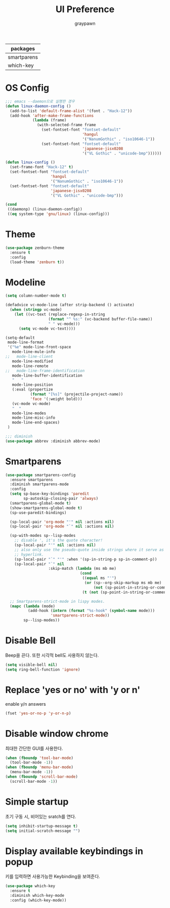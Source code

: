 #+TITLE:UI Preference
#+AUTHOR: graypawn
#+EMAIL: choi.pawn@gmail.com
#+OPTIONS: toc:2 num:nil ^:nil
| packages    |
|-------------|
| smartparens |
| which-key   |
* OS Config
#+BEGIN_SRC emacs-lisp
;;; emacs --daemon으로 실행한 경우
(defun linux-daemon-config ()
  (add-to-list 'default-frame-alist '(font . "Hack-12"))
  (add-hook 'after-make-frame-functions
            (lambda (frame)
              (with-selected-frame frame
                (set-fontset-font "fontset-default"
                                  'hangul
                                  '("NanumGothic" . "iso10646-1"))
                (set-fontset-font "fontset-default"
                                  'japanese-jisx0208
                                  '("VL Gothic" . "unicode-bmp"))))))

(defun linux-config ()
  (set-frame-font "Hack-12" t)
  (set-fontset-font "fontset-default"
                    'hangul
                    '("NanumGothic" . "iso10646-1"))
  (set-fontset-font "fontset-default"
                    'japanese-jisx0208
                    '("VL Gothic" . "unicode-bmp")))

(cond
 ((daemonp) (linux-daemon-config))
 ((eq system-type 'gnu/linux) (linux-config)))
#+END_SRC
* Theme
#+BEGIN_SRC emacs-lisp
(use-package zenburn-theme
  :ensure t
  :config
  (load-theme 'zenburn t))
#+END_SRC
* Modeline
#+BEGIN_SRC emacs-lisp
(setq column-number-mode t)

(defadvice vc-mode-line (after strip-backend () activate)
  (when (stringp vc-mode)
    (let ((vc-text (replace-regexp-in-string
                   (format "^ %s:" (vc-backend buffer-file-name))
                   " " vc-mode)))
      (setq vc-mode vc-text))))

(setq-default
 mode-line-format
 '("%e" mode-line-front-space
   mode-line-mule-info
;;   mode-line-client
   mode-line-modified
   mode-line-remote
;;   mode-line-frame-identification
   mode-line-buffer-identification
   "   "
   mode-line-position
   (:eval (propertize
           (format "[%s]" (projectile-project-name))
           'face '(:weight bold)))
   (vc-mode vc-mode)
   "  "
   mode-line-modes
   mode-line-misc-info
   mode-line-end-spaces)
 )

;;; diminish
(use-package abbrev :diminish abbrev-mode)
#+END_SRC
* Smartparens
#+BEGIN_SRC emacs-lisp
(use-package smartparens-config
  :ensure smartparens
  :diminish smartparens-mode
  :config
  (setq sp-base-key-bindings 'paredit
        sp-autoskip-closing-pair 'always)
  (smartparens-global-mode t)
  (show-smartparens-global-mode t)
  (sp-use-paredit-bindings)

  (sp-local-pair 'org-mode "'" nil :actions nil)
  (sp-local-pair 'org-mode "`" nil :actions nil)

  (sp-with-modes sp--lisp-modes
    ;; disable ', it's the quote character!
    (sp-local-pair "'" nil :actions nil)
    ;; also only use the pseudo-quote inside strings where it serve as
    ;; hyperlink.
    (sp-local-pair "`" "'" :when '(sp-in-string-p sp-in-comment-p))
    (sp-local-pair "`" nil
                   :skip-match (lambda (ms mb me)
                                 (cond
                                  ((equal ms "'")
                                   (or (sp--org-skip-markup ms mb me)
                                       (not (sp-point-in-string-or-comment))))
                                  (t (not (sp-point-in-string-or-comment)))))))

  ;; Smartparens-strict-mode in lispy modes.
  (mapc (lambda (mode)
          (add-hook (intern (format "%s-hook" (symbol-name mode)))
                    'smartparens-strict-mode))
        sp--lisp-modes))
#+END_SRC
* Disable Bell
Beep을 끈다. 또한 시각적 bell도 사용하지 않는다.
#+BEGIN_SRC emacs-lisp
(setq visible-bell nil)
(setq ring-bell-function 'ignore)
#+END_SRC
* Replace 'yes or no' with 'y or n'
enable y/n answers
#+BEGIN_SRC emacs-lisp
(fset 'yes-or-no-p 'y-or-n-p)
#+END_SRC
* Disable window chrome
최대한 간단한 GUI를 사용한다.
#+BEGIN_SRC emacs-lisp
(when (fboundp 'tool-bar-mode)
  (tool-bar-mode -1))
(when (fboundp 'menu-bar-mode)
  (menu-bar-mode -1))
(when (fboundp 'scroll-bar-mode)
  (scroll-bar-mode -1))
#+END_SRC
* Simple startup
초기 구동 시, 비어있는 sratch를 연다.
#+BEGIN_SRC emacs-lisp
(setq inhibit-startup-message t)
(setq initial-scratch-message "")
#+END_SRC
* Display available keybindings in popup
키를 입력하면 사용가능한 Keybinding을 보여준다.
#+BEGIN_SRC emacs-lisp
(use-package which-key
  :ensure t
  :diminish which-key-mode
  :config (which-key-mode))
#+END_SRC
